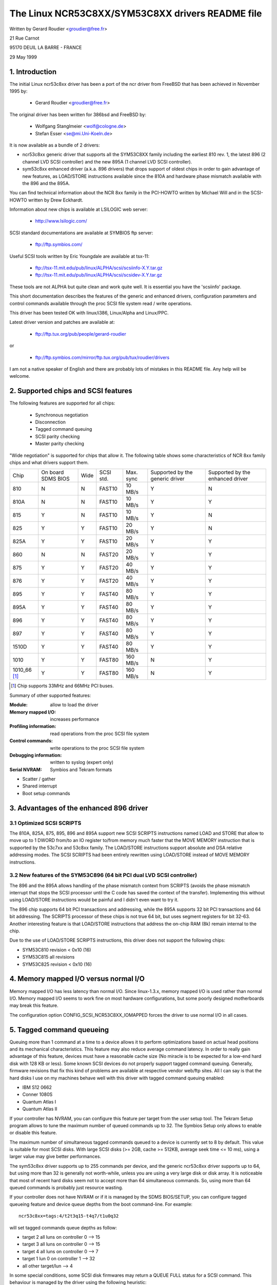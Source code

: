.. SPDX-License-Identifier: GPL-2.0

=================================================
The Linux NCR53C8XX/SYM53C8XX drivers README file
=================================================

Written by Gerard Roudier <groudier@free.fr>

21 Rue Carnot

95170 DEUIL LA BARRE - FRANCE

29 May 1999

.. Contents:

   1.  Introduction
   2.  Supported chips and SCSI features
   3.  Advantages of the enhanced 896 driver
         3.1 Optimized SCSI SCRIPTS
         3.2 New features of the SYM53C896 (64 bit PCI dual LVD SCSI controller)
   4.  Memory mapped I/O versus normal I/O
   5.  Tagged command queueing
   6.  Parity checking
   7.  Profiling information
   8.  Control commands
         8.1  Set minimum synchronous period
         8.2  Set wide size
         8.3  Set maximum number of concurrent tagged commands
         8.4  Set order type for tagged command
         8.5  Set debug mode
         8.6  Clear profile counters
         8.7  Set flag (no_disc)
         8.8  Set verbose level
         8.9  Reset all logical units of a target
         8.10 Abort all tasks of all logical units of a target
   9.  Configuration parameters
   10. Boot setup commands
         10.1 Syntax
         10.2 Available arguments
                10.2.1  Master parity checking
                10.2.2  Scsi parity checking
                10.2.3  Scsi disconnections
                10.2.4  Special features
                10.2.5  Ultra SCSI support
                10.2.6  Default number of tagged commands
                10.2.7  Default synchronous period factor
                10.2.8  Negotiate synchronous with all devices
                10.2.9  Verbosity level
                10.2.10 Debug mode
                10.2.11 Burst max
                10.2.12 LED support
                10.2.13 Max wide
                10.2.14 Differential mode
                10.2.15 IRQ mode
                10.2.16 Reverse probe
                10.2.17 Fix up PCI configuration space
                10.2.18 Serial NVRAM
                10.2.19 Check SCSI BUS
                10.2.20 Exclude a host from being attached
                10.2.21 Suggest a default SCSI id for hosts
                10.2.22 Enable use of IMMEDIATE ARBITRATION
         10.3 Advised boot setup commands
         10.4 PCI configuration fix-up boot option
         10.5 Serial NVRAM support boot option
         10.6 SCSI BUS checking boot option
         10.7 IMMEDIATE ARBITRATION boot option
   11. Some constants and flags of the ncr53c8xx.h header file
   12. Installation
   13. Architecture dependent features
   14. Known problems
         14.1 Tagged commands with Iomega Jaz device
         14.2 Device names change when another controller is added
         14.3 Using only 8 bit devices with a WIDE SCSI controller.
         14.4 Possible data corruption during a Memory Write and Invalidate
         14.5 IRQ sharing problems
   15. SCSI problem troubleshooting
         15.1 Problem tracking
         15.2 Understanding hardware error reports
   16. Synchronous transfer negotiation tables
         16.1 Synchronous timings for 53C875 and 53C860 Ultra-SCSI controllers
         16.2 Synchronous timings for fast SCSI-2 53C8XX controllers
   17. Serial NVRAM support (by Richard Waltham)
         17.1 Features
         17.2 Symbios NVRAM layout
         17.3 Tekram  NVRAM layout
   18. Support for Big Endian
         18.1 Big Endian CPU
         18.2 NCR chip in Big Endian mode of operations

1. Introduction
===============

The initial Linux ncr53c8xx driver has been a port of the ncr driver from
FreeBSD that has been achieved in November 1995 by:

	- Gerard Roudier              <groudier@free.fr>

The original driver has been written for 386bsd and FreeBSD by:

        - Wolfgang Stanglmeier        <wolf@cologne.de>
        - Stefan Esser                <se@mi.Uni-Koeln.de>

It is now available as a bundle of 2 drivers:

- ncr53c8xx generic driver that supports all the SYM53C8XX family including
  the earliest 810 rev. 1, the latest 896 (2 channel LVD SCSI controller) and
  the new 895A (1 channel LVD SCSI controller).
- sym53c8xx enhanced driver (a.k.a. 896 drivers) that drops support of oldest
  chips in order to gain advantage of new features, as LOAD/STORE instructions
  available since the 810A and hardware phase mismatch available with the
  896 and the 895A.

You can find technical information about the NCR 8xx family in the
PCI-HOWTO written by Michael Will and in the SCSI-HOWTO written by
Drew Eckhardt.

Information about new chips is available at LSILOGIC web server:

          - http://www.lsilogic.com/

SCSI standard documentations are available at SYMBIOS ftp server:

          - ftp://ftp.symbios.com/

Useful SCSI tools written by Eric Youngdale are available at tsx-11:

          - ftp://tsx-11.mit.edu/pub/linux/ALPHA/scsi/scsiinfo-X.Y.tar.gz
          - ftp://tsx-11.mit.edu/pub/linux/ALPHA/scsi/scsidev-X.Y.tar.gz

These tools are not ALPHA but quite clean and work quite well.
It is essential you have the 'scsiinfo' package.

This short documentation describes the features of the generic and enhanced
drivers, configuration parameters and control commands available through
the proc SCSI file system read / write operations.

This driver has been tested OK with linux/i386, Linux/Alpha and Linux/PPC.

Latest driver version and patches are available at:

          - ftp://ftp.tux.org/pub/people/gerard-roudier

or

          - ftp://ftp.symbios.com/mirror/ftp.tux.org/pub/tux/roudier/drivers

I am not a native speaker of English and there are probably lots of
mistakes in this README file. Any help will be welcome.


2. Supported chips and SCSI features
====================================

The following features are supported for all chips:

	- Synchronous negotiation
	- Disconnection
	- Tagged command queuing
	- SCSI parity checking
	- Master parity checking

"Wide negotiation" is supported for chips that allow it.  The
following table shows some characteristics of NCR 8xx family chips
and what drivers support them.

+--------+-----------+-----+-----------+------------+------------+------------+
|        |           |     |           |            |Supported by|Supported by|
|        |On board   |     |           |            |the generic |the enhanced|
|Chip    |SDMS BIOS  |Wide |SCSI std.  | Max. sync  |driver      |driver      |
+--------+-----------+-----+-----------+------------+------------+------------+
|810     |  N        | N   |  FAST10   | 10 MB/s    |    Y       |    N       |
+--------+-----------+-----+-----------+------------+------------+------------+
|810A    |  N        | N   |  FAST10   | 10 MB/s    |    Y       |    Y       |
+--------+-----------+-----+-----------+------------+------------+------------+
|815     |  Y        | N   |  FAST10   | 10 MB/s    |    Y       |    N       |
+--------+-----------+-----+-----------+------------+------------+------------+
|825     |  Y        | Y   |  FAST10   | 20 MB/s    |    Y       |    N       |
+--------+-----------+-----+-----------+------------+------------+------------+
|825A    |  Y        | Y   |  FAST10   | 20 MB/s    |    Y       |    Y       |
+--------+-----------+-----+-----------+------------+------------+------------+
|860     |  N        | N   |  FAST20   | 20 MB/s    |    Y       |    Y       |
+--------+-----------+-----+-----------+------------+------------+------------+
|875     |  Y        | Y   |  FAST20   | 40 MB/s    |    Y       |    Y       |
+--------+-----------+-----+-----------+------------+------------+------------+
|876     |  Y        | Y   |  FAST20   | 40 MB/s    |    Y       |    Y       |
+--------+-----------+-----+-----------+------------+------------+------------+
|895     |  Y        | Y   |  FAST40   | 80 MB/s    |    Y       |    Y       |
+--------+-----------+-----+-----------+------------+------------+------------+
|895A    |  Y        | Y   |  FAST40   | 80 MB/s    |    Y       |    Y       |
+--------+-----------+-----+-----------+------------+------------+------------+
|896     |  Y        | Y   |  FAST40   | 80 MB/s    |    Y       |    Y       |
+--------+-----------+-----+-----------+------------+------------+------------+
|897     |  Y        | Y   |  FAST40   | 80 MB/s    |    Y       |    Y       |
+--------+-----------+-----+-----------+------------+------------+------------+
|1510D   |  Y        | Y   |  FAST40   | 80 MB/s    |    Y       |    Y       |
+--------+-----------+-----+-----------+------------+------------+------------+
|1010    |  Y        | Y   |  FAST80   |160 MB/s    |    N       |    Y       |
+--------+-----------+-----+-----------+------------+------------+------------+
|1010_66 |  Y        | Y   |  FAST80   |160 MB/s    |    N       |    Y       |
|[1]_    |           |     |           |            |            |            |
+--------+-----------+-----+-----------+------------+------------+------------+

.. [1] Chip supports 33MHz and 66MHz PCI buses.


Summary of other supported features:

:Module:                allow to load the driver
:Memory mapped I/O:     increases performance
:Profiling information: read operations from the proc SCSI file system
:Control commands:      write operations to the proc SCSI file system
:Debugging information: written to syslog (expert only)
:Serial NVRAM:          Symbios and Tekram formats

- Scatter / gather
- Shared interrupt
- Boot setup commands


3. Advantages of the enhanced 896 driver
========================================

3.1 Optimized SCSI SCRIPTS
--------------------------

The 810A, 825A, 875, 895, 896 and 895A support new SCSI SCRIPTS instructions
named LOAD and STORE that allow to move up to 1 DWORD from/to an IO register
to/from memory much faster that the MOVE MEMORY instruction that is supported
by the 53c7xx and 53c8xx family.
The LOAD/STORE instructions support absolute and DSA relative addressing
modes.  The SCSI SCRIPTS had been entirely rewritten using LOAD/STORE instead
of MOVE MEMORY instructions.

3.2 New features of the SYM53C896 (64 bit PCI dual LVD SCSI controller)
-----------------------------------------------------------------------

The 896 and the 895A allows handling of the phase mismatch context from
SCRIPTS (avoids the phase mismatch interrupt that stops the SCSI processor
until the C code has saved the context of the transfer).
Implementing this without using LOAD/STORE instructions would be painful
and I didn't even want to try it.

The 896 chip supports 64 bit PCI transactions and addressing, while the
895A supports 32 bit PCI transactions and 64 bit addressing.
The SCRIPTS processor of these chips is not true 64 bit, but uses segment
registers for bit 32-63. Another interesting feature is that LOAD/STORE
instructions that address the on-chip RAM (8k) remain internal to the chip.

Due to the use of LOAD/STORE SCRIPTS instructions, this driver does not
support the following chips:

- SYM53C810 revision < 0x10 (16)
- SYM53C815 all revisions
- SYM53C825 revision < 0x10 (16)

4. Memory mapped I/O versus normal I/O
======================================

Memory mapped I/O has less latency than normal I/O.  Since
linux-1.3.x, memory mapped I/O is used rather than normal I/O.  Memory
mapped I/O seems to work fine on most hardware configurations, but
some poorly designed motherboards may break this feature.

The configuration option CONFIG_SCSI_NCR53C8XX_IOMAPPED forces the
driver to use normal I/O in all cases.


5. Tagged command queueing
==========================

Queuing more than 1 command at a time to a device allows it to perform
optimizations based on actual head positions and its mechanical
characteristics. This feature may also reduce average command latency.
In order to really gain advantage of this feature, devices must have
a reasonable cache size (No miracle is to be expected for a low-end
hard disk with 128 KB or less).
Some known SCSI devices do not properly support tagged command queuing.
Generally, firmware revisions that fix this kind of problems are available
at respective vendor web/ftp sites.
All I can say is that the hard disks I use on my machines behave well with
this driver with tagged command queuing enabled:

- IBM S12 0662
- Conner 1080S
- Quantum Atlas I
- Quantum Atlas II

If your controller has NVRAM, you can configure this feature per target
from the user setup tool. The Tekram Setup program allows to tune the
maximum number of queued commands up to 32. The Symbios Setup only allows
to enable or disable this feature.

The maximum number of simultaneous tagged commands queued to a device
is currently set to 8 by default.  This value is suitable for most SCSI
disks.  With large SCSI disks (>= 2GB, cache >= 512KB, average seek time
<= 10 ms), using a larger value may give better performances.

The sym53c8xx driver supports up to 255 commands per device, and the
generic ncr53c8xx driver supports up to 64, but using more than 32 is
generally not worth-while, unless you are using a very large disk or disk
array. It is noticeable that most of recent hard disks seem not to accept
more than 64 simultaneous commands. So, using more than 64 queued commands
is probably just resource wasting.

If your controller does not have NVRAM or if it is managed by the SDMS
BIOS/SETUP, you can configure tagged queueing feature and device queue
depths from the boot command-line. For example::

  ncr53c8xx=tags:4/t2t3q15-t4q7/t1u0q32

will set tagged commands queue depths as follow:

- target 2  all luns  on controller 0 --> 15
- target 3  all luns  on controller 0 --> 15
- target 4  all luns  on controller 0 -->  7
- target 1  lun 0     on controller 1 --> 32
- all other target/lun                -->  4

In some special conditions, some SCSI disk firmwares may return a
QUEUE FULL status for a SCSI command. This behaviour is managed by the
driver using the following heuristic:

- Each time a QUEUE FULL status is returned, tagged queue depth is reduced
  to the actual number of disconnected commands.

- Every 1000 successfully completed SCSI commands, if allowed by the
  current limit, the maximum number of queueable commands is incremented.

Since QUEUE FULL status reception and handling is resource wasting, the
driver notifies by default this problem to user by indicating the actual
number of commands used and their status, as well as its decision on the
device queue depth change.
The heuristic used by the driver in handling QUEUE FULL ensures that the
impact on performances is not too bad. You can get rid of the messages by
setting verbose level to zero, as follow:

1st method:
	    boot your system using 'ncr53c8xx=verb:0' option.

2nd method:
	    apply "setverbose 0" control command to the proc fs entry
            corresponding to your controller after boot-up.

6. Parity checking
==================

The driver supports SCSI parity checking and PCI bus master parity
checking.  These features must be enabled in order to ensure safe data
transfers.  However, some flawed devices or mother boards will have
problems with parity. You can disable either PCI parity or SCSI parity
checking by entering appropriate options from the boot command line.
(See 10: Boot setup commands).

7. Profiling information
========================

Profiling information is available through the proc SCSI file system.
Since gathering profiling information may impact performances, this
feature is disabled by default and requires a compilation configuration
option to be set to Y.

The device associated with a host has the following pathname::

          /proc/scsi/ncr53c8xx/N     (N=0,1,2 ....)

Generally, only 1 board is used on hardware configuration, and that device is::

          /proc/scsi/ncr53c8xx/0

However, if the driver has been made as module, the number of the
hosts is incremented each time the driver is loaded.

In order to display profiling information, just enter::

         cat /proc/scsi/ncr53c8xx/0

and you will get something like the following text::

    General information:
    Chip NCR53C810, device id 0x1, revision id 0x2
    IO port address 0x6000, IRQ number 10
    Using memory mapped IO at virtual address 0x282c000
    Synchronous transfer period 25, max commands per lun 4
    Profiling information:
    num_trans    = 18014
    num_kbytes   = 671314
    num_disc     = 25763
    num_break    = 1673
    num_int      = 1685
    num_fly      = 18038
    ms_setup     = 4940
    ms_data      = 369940
    ms_disc      = 183090
    ms_post      = 1320

General information is easy to understand. The device ID and the
revision ID identify the SCSI chip as follows:

======= ============= ===========
Chip    Device id     Revision Id
======= ============= ===========
810       0x1            <  0x10
810A      0x1            >= 0x10
815       0x4
825       0x3            <  0x10
860       0x6
825A      0x3            >= 0x10
875       0xf
895       0xc
======= ============= ===========

The profiling information is updated upon completion of SCSI commands.
A data structure is allocated and zeroed when the host adapter is
attached. So, if the driver is a module, the profile counters are
cleared each time the driver is loaded.  The "clearprof" command
allows you to clear these counters at any time.

The following counters are available:

("num" prefix means "number of",
"ms" means milli-seconds)

num_trans
	Number of completed commands
	Example above: 18014 completed commands

num_kbytes
	Number of kbytes transferred
	Example above: 671 MB transferred

num_disc
	Number of SCSI disconnections
	Example above: 25763 SCSI disconnections

num_break
	number of script interruptions (phase mismatch)
	Example above: 1673 script interruptions

num_int
	Number of interrupts other than "on the fly"
	Example above: 1685 interruptions not "on the fly"

num_fly
	Number of interrupts "on the fly"
	Example above: 18038 interruptions "on the fly"

ms_setup
	Elapsed time for SCSI commands setups
	Example above: 4.94 seconds

ms_data
	Elapsed time for data transfers
	Example above: 369.94 seconds spent for data transfer

ms_disc
	Elapsed time for SCSI disconnections
	Example above: 183.09 seconds spent disconnected

ms_post
	Elapsed time for command post processing
	(time from SCSI status get to command completion call)
	Example above: 1.32 seconds spent for post processing

Due to the 1/100 second tick of the system clock, "ms_post" time may
be wrong.

In the example above, we got 18038 interrupts "on the fly" and only
1673 script breaks generally due to disconnections inside a segment
of the scatter list.


8. Control commands
===================

Control commands can be sent to the driver with write operations to
the proc SCSI file system. The generic command syntax is the
following::

      echo "<verb> <parameters>" >/proc/scsi/ncr53c8xx/0
      (assumes controller number is 0)

Using "all" for "<target>" parameter with the commands below will
apply to all targets of the SCSI chain (except the controller).

Available commands:

8.1 Set minimum synchronous period factor
-----------------------------------------

    setsync <target> <period factor>

    :target:   target number
    :period:   minimum synchronous period.
               Maximum speed = 1000/(4*period factor) except for special
               cases below.

    Specify a period of 255, to force asynchronous transfer mode.

      - 10 means 25 nano-seconds synchronous period
      - 11 means 30 nano-seconds synchronous period
      - 12 means 50 nano-seconds synchronous period

8.2 Set wide size
-----------------

    setwide <target> <size>

    :target:   target number
    :size:     0=8 bits, 1=16bits

8.3 Set maximum number of concurrent tagged commands
----------------------------------------------------

    settags <target> <tags>

    :target:   target number
    :tags:     number of concurrent tagged commands
               must not be greater than SCSI_NCR_MAX_TAGS (default: 8)

8.4 Set order type for tagged command
-------------------------------------

    setorder <order>

    :order:    3 possible values:

               simple:
			use SIMPLE TAG for all operations (read and write)

               ordered:
			use ORDERED TAG for all operations

               default:
			use default tag type,
                        SIMPLE  TAG for read  operations
                        ORDERED TAG for write operations


8.5 Set debug mode
------------------

    setdebug <list of debug flags>

    Available debug flags:

	======== ========================================================
        alloc    print info about memory allocations (ccb, lcb)
        queue    print info about insertions into the command start queue
        result   print sense data on CHECK CONDITION status
        scatter  print info about the scatter process
        scripts  print info about the script binding process
	tiny     print minimal debugging information
	timing   print timing information of the NCR chip
	nego     print information about SCSI negotiations
	phase    print information on script interruptions
	======== ========================================================

    Use "setdebug" with no argument to reset debug flags.


8.6 Clear profile counters
--------------------------

    clearprof

    The profile counters are automatically cleared when the amount of
    data transferred reaches 1000 GB in order to avoid overflow.
    The "clearprof" command allows you to clear these counters at any time.


8.7 Set flag (no_disc)
----------------------

    setflag <target> <flag>

    target:    target number

    For the moment, only one flag is available:

        no_disc:   not allow target to disconnect.

    Do not specify any flag in order to reset the flag. For example:

    setflag 4
      will reset no_disc flag for target 4, so will allow it disconnections.

    setflag all
      will allow disconnection for all devices on the SCSI bus.


8.8 Set verbose level
---------------------

    setverbose #level

    The driver default verbose level is 1. This command allows to change
    th driver verbose level after boot-up.

8.9 Reset all logical units of a target
---------------------------------------

    resetdev <target>

    :target:   target number

    The driver will try to send a BUS DEVICE RESET message to the target.
    (Only supported by the SYM53C8XX driver and provided for test purpose)

8.10 Abort all tasks of all logical units of a target
-----------------------------------------------------

    cleardev <target>

    :target:   target number

    The driver will try to send a ABORT message to all the logical units
    of the target.

    (Only supported by the SYM53C8XX driver and provided for test purpose)


9. Configuration parameters
===========================

If the firmware of all your devices is perfect enough, all the
features supported by the driver can be enabled at start-up.  However,
if only one has a flaw for some SCSI feature, you can disable the
support by the driver of this feature at linux start-up and enable
this feature after boot-up only for devices that support it safely.

CONFIG_SCSI_NCR53C8XX_IOMAPPED       (default answer: n)
    Answer "y" if you suspect your mother board to not allow memory mapped I/O.

    May slow down performance a little.  This option is required by
    Linux/PPC and is used no matter what you select here.  Linux/PPC
    suffers no performance loss with this option since all IO is memory
    mapped anyway.

CONFIG_SCSI_NCR53C8XX_DEFAULT_TAGS    (default answer: 8)
    Default tagged command queue depth.

CONFIG_SCSI_NCR53C8XX_MAX_TAGS         (default answer: 8)
    This option allows you to specify the maximum number of tagged commands
    that can be queued to a device. The maximum supported value is 32.

CONFIG_SCSI_NCR53C8XX_SYNC            (default answer: 5)
    This option allows you to specify the frequency in MHz the driver
    will use at boot time for synchronous data transfer negotiations.
    This frequency can be changed later with the "setsync" control command.
    0 means "asynchronous data transfers".

CONFIG_SCSI_NCR53C8XX_FORCE_SYNC_NEGO (default answer: n)
    Force synchronous negotiation for all SCSI-2 devices.

    Some SCSI-2 devices do not report this feature in byte 7 of inquiry
    response but do support it properly (TAMARACK scanners for example).

CONFIG_SCSI_NCR53C8XX_NO_DISCONNECT   (default and only reasonable answer: n)
    If you suspect a device of yours does not properly support disconnections,
    you can answer "y". Then, all SCSI devices will never disconnect the bus
    even while performing long SCSI operations.

CONFIG_SCSI_NCR53C8XX_SYMBIOS_COMPAT
    Genuine SYMBIOS boards use GPIO0 in output for controller LED and GPIO3
    bit as a flag indicating singled-ended/differential interface.
    If all the boards of your system are genuine SYMBIOS boards or use
    BIOS and drivers from SYMBIOS, you would want to enable this option.

    This option must NOT be enabled if your system has at least one 53C8XX
    based scsi board with a vendor-specific BIOS.
    For example, Tekram DC-390/U, DC-390/W and DC-390/F scsi controllers
    use a vendor-specific BIOS and are known to not use SYMBIOS compatible
    GPIO wiring. So, this option must not be enabled if your system has
    such a board installed.

CONFIG_SCSI_NCR53C8XX_NVRAM_DETECT
    Enable support for reading the serial NVRAM data on Symbios and
    some Symbios compatible cards, and Tekram DC390W/U/F cards. Useful for
    systems with more than one Symbios compatible controller where at least
    one has a serial NVRAM, or for a system with a mixture of Symbios and
    Tekram cards. Enables setting the boot order of host adaptors
    to something other than the default order or "reverse probe" order.
    Also enables Symbios and Tekram cards to be distinguished so
    CONFIG_SCSI_NCR53C8XX_SYMBIOS_COMPAT may be set in a system with a
    mixture of Symbios and Tekram cards so the Symbios cards can make use of
    the full range of Symbios features, differential, led pin, without
    causing problems for the Tekram card(s).

10. Boot setup commands
=======================

10.1 Syntax
-----------

Setup commands can be passed to the driver either at boot time or as a
string variable using 'insmod'.

A boot setup command for the ncr53c8xx (sym53c8xx) driver begins with the
driver name "ncr53c8xx="(sym53c8xx). The kernel syntax parser then expects
an optional list of integers separated with comma followed by an optional
list of comma-separated strings. Example of boot setup command under lilo
prompt::

    lilo: linux root=/dev/hda2 ncr53c8xx=tags:4,sync:10,debug:0x200

- enable tagged commands, up to 4 tagged commands queued.
- set synchronous negotiation speed to 10 Mega-transfers / second.
- set DEBUG_NEGO flag.

Since comma seems not to be allowed when defining a string variable using
'insmod', the driver also accepts <space> as option separator.
The following command will install driver module with the same options as
above::

    insmod ncr53c8xx.o ncr53c8xx="tags:4 sync:10 debug:0x200"

For the moment, the integer list of arguments is discarded by the driver.
It will be used in the future in order to allow a per controller setup.

Each string argument must be specified as "keyword:value". Only lower-case
characters and digits are allowed.

In a system that contains multiple 53C8xx adapters insmod will install the
specified driver on each adapter. To exclude a chip use the 'excl' keyword.

The sequence of commands::

    insmod sym53c8xx sym53c8xx=excl:0x1400
    insmod ncr53c8xx

installs the sym53c8xx driver on all adapters except the one at IO port
address 0x1400 and then installs the ncr53c8xx driver to the adapter at IO
port address 0x1400.


10.2 Available arguments
------------------------

10.2.1  Master parity checking
^^^^^^^^^^^^^^^^^^^^^^^^^^^^^^

	======     ========
        mpar:y     enabled
        mpar:n     disabled
	======     ========

10.2.2  Scsi parity checking
^^^^^^^^^^^^^^^^^^^^^^^^^^^^

	======     ========
        spar:y     enabled
        spar:n     disabled
	======     ========

10.2.3  Scsi disconnections
^^^^^^^^^^^^^^^^^^^^^^^^^^^

	======     ========
        disc:y     enabled
        disc:n     disabled
	======     ========

10.2.4  Special features
^^^^^^^^^^^^^^^^^^^^^^^^

   Only apply to 810A, 825A, 860, 875 and 895 controllers.
   Have no effect with other ones.

	=======    =================================================
        specf:y    (or 1) enabled
        specf:n    (or 0) disabled
        specf:3           enabled except Memory Write And Invalidate
	=======    =================================================

   The default driver setup is 'specf:3'. As a consequence, option 'specf:y'
   must be specified in the boot setup command to enable Memory Write And
   Invalidate.

10.2.5  Ultra SCSI support
^^^^^^^^^^^^^^^^^^^^^^^^^^

   Only apply to 860, 875, 895, 895a, 896, 1010 and 1010_66 controllers.
   Have no effect with other ones.

	=======    ========================
        ultra:n    All ultra speeds enabled
        ultra:2    Ultra2 enabled
        ultra:1    Ultra enabled
        ultra:0    Ultra speeds disabled
	=======    ========================

10.2.6  Default number of tagged commands
^^^^^^^^^^^^^^^^^^^^^^^^^^^^^^^^^^^^^^^^^

	======================= ===============================
        tags:0     (or tags:1 ) tagged command queuing disabled
        tags:#tags (#tags  > 1) tagged command queuing enabled
	======================= ===============================

  #tags will be truncated to the max queued commands configuration parameter.
  This option also allows to specify a command queue depth for each device
  that support tagged command queueing.

  Example::

      ncr53c8xx=tags:10/t2t3q16-t5q24/t1u2q32

  will set devices queue depth as follow:

      - controller #0 target #2 and target #3                  -> 16 commands,
      - controller #0 target #5                                -> 24 commands,
      - controller #1 target #1 logical unit #2                -> 32 commands,
      - all other logical units (all targets, all controllers) -> 10 commands.

10.2.7  Default synchronous period factor
^^^^^^^^^^^^^^^^^^^^^^^^^^^^^^^^^^^^^^^^^

============ ========================================================
sync:255     disabled (asynchronous transfer mode)
sync:#factor
	     ============     =======================================
	     #factor = 10     Ultra-2 SCSI 40 Mega-transfers / second
	     #factor = 11     Ultra-2 SCSI 33 Mega-transfers / second
	     #factor < 25     Ultra   SCSI 20 Mega-transfers / second
	     #factor < 50     Fast    SCSI-2
	     ============     =======================================
============ ========================================================

  In all cases, the driver will use the minimum transfer period supported by
  controllers according to NCR53C8XX chip type.

10.2.8  Negotiate synchronous with all devices
^^^^^^^^^^^^^^^^^^^^^^^^^^^^^^^^^^^^^^^^^^^^^^
        (force sync nego)

        =====      =========
        fsn:y      enabled
        fsn:n      disabled
        =====      =========

10.2.9  Verbosity level
^^^^^^^^^^^^^^^^^^^^^^^

        ======     =========
        verb:0     minimal
        verb:1     normal
        verb:2     too much
        ======     =========

10.2.10 Debug mode
^^^^^^^^^^^^^^^^^^

========   ==================================================================
debug:0    clear debug flags
debug:#x   set debug flags

	    #x is an integer value combining the following power-of-2 values:

	    =============  ======
	    DEBUG_ALLOC       0x1
	    DEBUG_PHASE       0x2
	    DEBUG_POLL        0x4
	    DEBUG_QUEUE       0x8
	    DEBUG_RESULT     0x10
	    DEBUG_SCATTER    0x20
	    DEBUG_SCRIPT     0x40
	    DEBUG_TINY       0x80
	    DEBUG_TIMING    0x100
	    DEBUG_NEGO      0x200
	    DEBUG_TAGS      0x400
	    DEBUG_FREEZE    0x800
	    DEBUG_RESTART  0x1000
	    =============  ======
========   ==================================================================

  You can play safely with DEBUG_NEGO. However, some of these flags may
  generate bunches of syslog messages.

10.2.11 Burst max
^^^^^^^^^^^^^^^^^

=========  ==================================================================
burst:0    burst disabled
burst:255  get burst length from initial IO register settings.
burst:#x   burst enabled (1<<#x burst transfers max)

	   #x is an integer value which is log base 2 of the burst transfers
	   max.

	   The NCR53C875 and NCR53C825A support up to 128 burst transfers
	   (#x = 7).

	   Other chips only support up to 16 (#x = 4).

	   This is a maximum value. The driver set the burst length according
	   to chip and revision ids. By default the driver uses the maximum
	   value supported by the chip.
=========  ==================================================================

10.2.12 LED support
^^^^^^^^^^^^^^^^^^^

        =====      ===================
        led:1      enable  LED support
        led:0      disable LED support
        =====      ===================

  Donnot enable LED support if your scsi board does not use SDMS BIOS.
  (See 'Configuration parameters')

10.2.13 Max wide
^^^^^^^^^^^^^^^^

        ======     ===================
        wide:1      wide scsi enabled
        wide:0      wide scsi disabled
        ======     ===================

  Some scsi boards use a 875 (ultra wide) and only supply narrow connectors.
  If you have connected a wide device with a 50 pins to 68 pins cable
  converter, any accepted wide negotiation will break further data transfers.
  In such a case, using "wide:0" in the bootup command will be helpful.

10.2.14 Differential mode
^^^^^^^^^^^^^^^^^^^^^^^^^

	======	=================================
        diff:0	never set up diff mode
        diff:1	set up diff mode if BIOS set it
        diff:2	always set up diff mode
        diff:3	set diff mode if GPIO3 is not set
	======	=================================

10.2.15 IRQ mode
^^^^^^^^^^^^^^^^

	=========  ========================================================
        irqm:0     always open drain
        irqm:1     same as initial settings (assumed BIOS settings)
        irqm:2     always totem pole
        irqm:0x10  driver will not use IRQF_SHARED flag when requesting irq
	=========  ========================================================

    (Bits 0x10 and 0x20 can be combined with hardware irq mode option)

10.2.16 Reverse probe
^^^^^^^^^^^^^^^^^^^^^

	=========   ========================================================
        revprob:n   probe chip ids from the PCI configuration in this order:
                    810, 815, 820, 860, 875, 885, 895, 896
        revprob:y   probe chip ids in the reverse order.
	=========   ========================================================

10.2.17 Fix up PCI configuration space
^^^^^^^^^^^^^^^^^^^^^^^^^^^^^^^^^^^^^^
        pcifix:<option bits>

    Available option bits:

	===    ===============================================================
        0x0    No attempt to fix PCI configuration space registers values.
        0x1    Set PCI cache-line size register if not set.
        0x2    Set write and invalidate bit in PCI command register.
        0x4    Increase if necessary PCI latency timer according to burst max.
	===    ===============================================================

    Use 'pcifix:7' in order to allow the driver to fix up all PCI features.

10.2.18 Serial NVRAM
^^^^^^^^^^^^^^^^^^^^

	=======     =========================================
        nvram:n     do not look for serial NVRAM
        nvram:y     test controllers for onboard serial NVRAM
	=======     =========================================

        (alternate binary form)
        mvram=<bits options>

        ====   =================================================================
        0x01   look for NVRAM  (equivalent to nvram=y)
        0x02   ignore NVRAM "Synchronous negotiation" parameters for all devices
        0x04   ignore NVRAM "Wide negotiation"  parameter for all devices
        0x08   ignore NVRAM "Scan at boot time" parameter for all devices
        0x80   also attach controllers set to OFF in the NVRAM (sym53c8xx only)
        ====   =================================================================

10.2.19 Check SCSI BUS
^^^^^^^^^^^^^^^^^^^^^^

        buschk:<option bits>

    Available option bits:

        ====   ================================================
        0x0:   No check.
        0x1:   Check and do not attach the controller on error.
        0x2:   Check and just warn on error.
        0x4:   Disable SCSI bus integrity checking.
        ====   ================================================

10.2.20 Exclude a host from being attached
^^^^^^^^^^^^^^^^^^^^^^^^^^^^^^^^^^^^^^^^^^

        excl=<io_address>

    Prevent host at a given io address from being attached.
    For example 'ncr53c8xx=excl:0xb400,excl:0xc000' indicate to the
    ncr53c8xx driver not to attach hosts at address 0xb400 and 0xc000.

10.2.21 Suggest a default SCSI id for hosts
^^^^^^^^^^^^^^^^^^^^^^^^^^^^^^^^^^^^^^^^^^^

	==========	==========================================
        hostid:255	no id suggested.
        hostid:#x	(0 < x < 7) x suggested for hosts SCSI id.
	==========	==========================================

    If a host SCSI id is available from the NVRAM, the driver will ignore
    any value suggested as boot option. Otherwise, if a suggested value
    different from 255 has been supplied, it will use it. Otherwise, it will
    try to deduce the value previously set in the hardware and use value
    7 if the hardware value is zero.

10.2.22 Enable use of IMMEDIATE ARBITRATION
^^^^^^^^^^^^^^^^^^^^^^^^^^^^^^^^^^^^^^^^^^^

        (only supported by the sym53c8xx driver. See 10.7 for more details)

=======   =================================================================
iarb:0    do not use this feature.
iarb:#x   use this feature according to bit fields as follow:

	  ========= =======================================================
	  bit 0 (1) enable IARB each time the initiator has been reselected
		    when it arbitrated for the SCSI BUS.
	  (#x >> 4) maximum number of successive settings of IARB if the
		    initiator win arbitration and it has other commands
		    to send to a device.
	  ========= =======================================================
=======   =================================================================

Boot fail safe
    safe:y	load the following assumed fail safe initial setup

  ========================	======================	==========
  master parity			disabled		mpar:n
  scsi parity			enabled			spar:y
  disconnections		not allowed		disc:n
  special features		disabled		specf:n
  ultra scsi			disabled		ultra:n
  force sync negotiation	disabled		fsn:n
  reverse probe			disabled		revprob:n
  PCI fix up                    disabled                pcifix:0
  serial NVRAM                  enabled                 nvram:y
  verbosity level		2			verb:2
  tagged command queuing	disabled		tags:0
  synchronous negotiation	disabled		sync:255
  debug flags			none			debug:0
  burst length			from BIOS settings	burst:255
  LED support			disabled		led:0
  wide support			disabled		wide:0
  settle time			10 seconds		settle:10
  differential support		from BIOS settings	diff:1
  irq mode			from BIOS settings	irqm:1
  SCSI BUS check		do not attach on error	buschk:1
  immediate arbitration		disabled		iarb:0
  ========================	======================	==========

10.3 Advised boot setup commands
^^^^^^^^^^^^^^^^^^^^^^^^^^^^^^^^

If the driver has been configured with default options, the equivalent
boot setup is::

   ncr53c8xx=mpar:y,spar:y,disc:y,specf:3,fsn:n,ultra:2,fsn:n,revprob:n,verb:1\
             tags:0,sync:50,debug:0,burst:7,led:0,wide:1,settle:2,diff:0,irqm:0

For an installation diskette or a safe but not fast system,
boot setup can be::

    ncr53c8xx=safe:y,mpar:y,disc:y
    ncr53c8xx=safe:y,disc:y
    ncr53c8xx=safe:y,mpar:y
    ncr53c8xx=safe:y

My personal system works flawlessly with the following equivalent setup::

   ncr53c8xx=mpar:y,spar:y,disc:y,specf:1,fsn:n,ultra:2,fsn:n,revprob:n,verb:1\
             tags:32,sync:12,debug:0,burst:7,led:1,wide:1,settle:2,diff:0,irqm:0

The driver prints its actual setup when verbosity level is 2. You can try
"ncr53c8xx=verb:2" to get the "static" setup of the driver, or add "verb:2"
to your boot setup command in order to check the actual setup the driver is
using.

10.4 PCI configuration fix-up boot option
-----------------------------------------

pcifix:<option bits>

Available option bits:

    ===      =====================================================
    0x1      Set PCI cache-line size register if not set.
    0x2      Set write and invalidate bit in PCI command register.
    ===      =====================================================

Use 'pcifix:3' in order to allow the driver to fix both PCI features.

These options only apply to new SYMBIOS chips 810A, 825A, 860, 875
and 895 and are only supported for Pentium and 486 class processors.
Recent SYMBIOS 53C8XX scsi processors are able to use PCI read multiple
and PCI write and invalidate commands. These features require the
cache line size register to be properly set in the PCI configuration
space of the chips. On the other hand, chips will use PCI write and
invalidate commands only if the corresponding bit is set to 1 in the
PCI command register.

Not all PCI bioses set the PCI cache line register and the PCI write and
invalidate bit in the PCI configuration space of 53C8XX chips.
Optimized PCI accesses may be broken for some PCI/memory controllers or
make problems with some PCI boards.

This fix-up worked flawlessly on my previous system.
(MB Triton HX / 53C875 / 53C810A)
I use these options at my own risks as you will do if you decide to
use them too.


10.5 Serial NVRAM support boot option
-------------------------------------

=======     =========================================
nvram:n     do not look for serial NVRAM
nvram:y     test controllers for onboard serial NVRAM
=======     =========================================

This option can also been entered as an hexadecimal value that allows
to control what information the driver will get from the NVRAM and what
information it will ignore.
For details see '17. Serial NVRAM support'.

When this option is enabled, the driver tries to detect all boards using
a Serial NVRAM. This memory is used to hold user set up parameters.

The parameters the driver is able to get from the NVRAM depend on the
data format used, as follow:

+-------------------------------+------------------+--------------+
|                               |Tekram format     |Symbios format|
+-------------------------------+------------------+--------------+
|General and host parameters    |                  |              |
+-------------------------------+------------------+--------------+
|  * Boot order                 |        N         |       Y      |
+-------------------------------+------------------+--------------+
|  * Host SCSI ID               |        Y         |       Y      |
+-------------------------------+------------------+--------------+
|  * SCSI parity checking       |        Y         |       Y      |
+-------------------------------+------------------+--------------+
|  * Verbose boot messages      |        N         |       Y      |
+-------------------------------+------------------+--------------+
|SCSI devices parameters                                          |
+-------------------------------+------------------+--------------+
|  * Synchronous transfer speed |        Y         |       Y      |
+-------------------------------+------------------+--------------+
|  * Wide 16 / Narrow           |        Y         |       Y      |
+-------------------------------+------------------+--------------+
|  * Tagged Command Queuing     |        Y         |       Y      |
|    enabled                    |                  |              |
+-------------------------------+------------------+--------------+
|  * Disconnections enabled     |        Y         |       Y      |
+-------------------------------+------------------+--------------+
|  * Scan at boot time          |        N         |       Y      |
+-------------------------------+------------------+--------------+

In order to speed up the system boot, for each device configured without
the "scan at boot time" option, the driver forces an error on the
first TEST UNIT READY command received for this device.

Some SDMS BIOS revisions seem to be unable to boot cleanly with very fast
hard disks. In such a situation you cannot configure the NVRAM with
optimized parameters value.

The 'nvram' boot option can be entered in hexadecimal form in order
to ignore some options configured in the NVRAM, as follow:

mvram=<bits options>

      ====   =================================================================
      0x01   look for NVRAM  (equivalent to nvram=y)
      0x02   ignore NVRAM "Synchronous negotiation" parameters for all devices
      0x04   ignore NVRAM "Wide negotiation"  parameter for all devices
      0x08   ignore NVRAM "Scan at boot time" parameter for all devices
      0x80   also attach controllers set to OFF in the NVRAM (sym53c8xx only)
      ====   =================================================================

Option 0x80 is only supported by the sym53c8xx driver and is disabled by
default. Result is that, by default (option not set), the sym53c8xx driver
will not attach controllers set to OFF in the NVRAM.

The ncr53c8xx always tries to attach all the controllers. Option 0x80 has
not been added to the ncr53c8xx driver, since it has been reported to
confuse users who use this driver since a long time. If you desire a
controller not to be attached by the ncr53c8xx driver at Linux boot, you
must use the 'excl' driver boot option.

10.6 SCSI BUS checking boot option.
^^^^^^^^^^^^^^^^^^^^^^^^^^^^^^^^^^^

When this option is set to a non-zero value, the driver checks SCSI lines
logic state, 100 micro-seconds after having asserted the SCSI RESET line.
The driver just reads SCSI lines and checks all lines read FALSE except RESET.
Since SCSI devices shall release the BUS at most 800 nano-seconds after SCSI
RESET has been asserted, any signal to TRUE may indicate a SCSI BUS problem.
Unfortunately, the following common SCSI BUS problems are not detected:

- Only 1 terminator installed.
- Misplaced terminators.
- Bad quality terminators.

On the other hand, either bad cabling, broken devices, not conformant
devices, ... may cause a SCSI signal to be wrong when te driver reads it.

10.7 IMMEDIATE ARBITRATION boot option
^^^^^^^^^^^^^^^^^^^^^^^^^^^^^^^^^^^^^^

This option is only supported by the SYM53C8XX driver (not by the NCR53C8XX).

SYMBIOS 53C8XX chips are able to arbitrate for the SCSI BUS as soon as they
have detected an expected disconnection (BUS FREE PHASE). For this process
to be started, bit 1 of SCNTL1 IO register must be set when the chip is
connected to the SCSI BUS.

When this feature has been enabled for the current connection, the chip has
every chance to win arbitration if only devices with lower priority are
competing for the SCSI BUS. By the way, when the chip is using SCSI id 7,
then it will for sure win the next SCSI BUS arbitration.

Since, there is no way to know what devices are trying to arbitrate for the
BUS, using this feature can be extremely unfair. So, you are not advised
to enable it, or at most enable this feature for the case the chip lost
the previous arbitration (boot option 'iarb:1').

This feature has the following advantages:

a) Allow the initiator with ID 7 to win arbitration when it wants so.
b) Overlap at least 4 micro-seconds of arbitration time with the execution
   of SCRIPTS that deal with the end of the current connection and that
   starts the next job.

Hmmm... But (a) may just prevent other devices from reselecting the initiator,
and delay data transfers or status/completions, and (b) may just waste
SCSI BUS bandwidth if the SCRIPTS execution lasts more than 4 micro-seconds.

The use of IARB needs the SCSI_NCR_IARB_SUPPORT option to have been defined
at compile time and the 'iarb' boot option to have been set to a non zero
value at boot time. It is not that useful for real work, but can be used
to stress SCSI devices or for some applications that can gain advantage of
it. By the way, if you experience badnesses like 'unexpected disconnections',
'bad reselections', etc... when using IARB on heavy IO load, you should not
be surprised, because force-feeding anything and blocking its arse at the
same time cannot work for a long time. :-))


11. Some constants and flags of the ncr53c8xx.h header file
===========================================================

Some of these are defined from the configuration parameters.  To
change other "defines", you must edit the header file.  Do that only
if you know what you are doing.

SCSI_NCR_SETUP_SPECIAL_FEATURES	(default: defined)
	If defined, the driver will enable some special features according
	to chip and revision id.

        For 810A, 860, 825A, 875 and 895 scsi chips, this option enables
	support of features that reduce load of PCI bus and memory accesses
	during  scsi transfer processing: burst op-code fetch, read multiple,
        read line, prefetch, cache line, write and invalidate,
        burst 128 (875 only), large dma fifo (875 only), offset 16 (875 only).
	Can be changed by the following boot setup command::

		ncr53c8xx=specf:n

SCSI_NCR_IOMAPPED		(default: not defined)
	If defined, normal I/O is forced.

SCSI_NCR_SHARE_IRQ		(default: defined)
	If defined, request shared IRQ.

SCSI_NCR_MAX_TAGS		(default: 8)
	Maximum number of simultaneous tagged commands to a device.

	Can be changed by "settags <target> <maxtags>"

SCSI_NCR_SETUP_DEFAULT_SYNC     (default: 50)
	Transfer period factor the driver will use at boot time for synchronous
	negotiation. 0 means asynchronous.

	Can be changed by "setsync <target> <period factor>"

SCSI_NCR_SETUP_DEFAULT_TAGS     (default: 8)
	Default number of simultaneous tagged commands to a device.

	< 1 means tagged command queuing disabled at start-up.

SCSI_NCR_ALWAYS_SIMPLE_TAG	(default: defined)
	Use SIMPLE TAG for read and write commands.

	Can be changed by "setorder <ordered|simple|default>"

SCSI_NCR_SETUP_DISCONNECTION	(default: defined)
	If defined, targets are allowed to disconnect.

SCSI_NCR_SETUP_FORCE_SYNC_NEGO	(default: not defined)
	If defined, synchronous negotiation is tried for all SCSI-2 devices.

	Can be changed by "setsync <target> <period>"

SCSI_NCR_SETUP_MASTER_PARITY	(default: defined)
	If defined, master parity checking is enabled.

SCSI_NCR_SETUP_SCSI_PARITY	(default: defined)
	If defined, SCSI parity checking is enabled.

SCSI_NCR_PROFILE_SUPPORT	(default: not defined)
	If defined, profiling information is gathered.

SCSI_NCR_MAX_SCATTER		(default: 128)
	Scatter list size of the driver ccb.

SCSI_NCR_MAX_TARGET		(default: 16)
	Max number of targets per host.

SCSI_NCR_MAX_HOST		(default: 2)
	Max number of host controllers.

SCSI_NCR_SETTLE_TIME		(default: 2)
	Number of seconds the driver will wait after reset.

SCSI_NCR_TIMEOUT_ALERT		(default: 3)
	If a pending command will time out after this amount of seconds,
	an ordered tag is used for the next command.

	Avoids timeouts for unordered tagged commands.

SCSI_NCR_CAN_QUEUE		(default: 7*SCSI_NCR_MAX_TAGS)
	Max number of commands that can be queued to a host.

SCSI_NCR_CMD_PER_LUN		(default: SCSI_NCR_MAX_TAGS)
	Max number of commands queued to a host for a device.

SCSI_NCR_SG_TABLESIZE		(default: SCSI_NCR_MAX_SCATTER-1)
	Max size of the Linux scatter/gather list.

SCSI_NCR_MAX_LUN	(default: 8)
	Max number of LUNs per target.


12. Installation
================

This driver is part of the linux kernel distribution.
Driver files are located in the sub-directory "drivers/scsi" of the
kernel source tree.

Driver files::

	README.ncr53c8xx	: this file
	ChangeLog.ncr53c8xx	: change log
	ncr53c8xx.h		: definitions
	ncr53c8xx.c		: the driver code

New driver versions are made available separately in order to allow testing
changes and new features prior to including them into the linux kernel
distribution. The following URL provides information on latest available
patches:

      ftp://ftp.tux.org/pub/people/gerard-roudier/README


13. Architecture dependent features
===================================

<Not yet written>


14. Known problems
==================

14.1 Tagged commands with Iomega Jaz device
-------------------------------------------

I have not tried this device, however it has been reported to me the
following: This device is capable of Tagged command queuing. However
while spinning up, it rejects Tagged commands. This behaviour is
conforms to 6.8.2 of SCSI-2 specifications. The current behaviour of
the driver in that situation is not satisfying. So do not enable
Tagged command queuing for devices that are able to spin down.  The
other problem that may appear is timeouts. The only way to avoid
timeouts seems to edit linux/drivers/scsi/sd.c and to increase the
current timeout values.

14.2 Device names change when another controller is added
---------------------------------------------------------

When you add a new NCR53C8XX chip based controller to a system that already
has one or more controllers of this family, it may happen that the order
the driver registers them to the kernel causes problems due to device
name changes.
When at least one controller uses NvRAM, SDMS BIOS version 4 allows you to
define the order the BIOS will scan the scsi boards. The driver attaches
controllers according to BIOS information if NvRAM detect option is set.

If your controllers do not have NvRAM, you can:

- Ask the driver to probe chip ids in reverse order from the boot command
  line: ncr53c8xx=revprob:y
- Make appropriate changes in the fstab.
- Use the 'scsidev' tool from Eric Youngdale.

14.3 Using only 8 bit devices with a WIDE SCSI controller
---------------------------------------------------------

When only 8 bit NARROW devices are connected to a 16 bit WIDE SCSI controller,
you must ensure that lines of the wide part of the SCSI BUS are pulled-up.
This can be achieved by ENABLING the WIDE TERMINATOR portion of the SCSI
controller card.

The TYAN 1365 documentation revision 1.2 is not correct about such settings.
(page 10, figure 3.3).

14.4 Possible data corruption during a Memory Write and Invalidate
------------------------------------------------------------------

This problem is described in SYMBIOS DEL 397, Part Number 69-039241, ITEM 4.

In some complex situations, 53C875 chips revision <= 3 may start a PCI
Write and Invalidate Command at a not cache-line-aligned 4 DWORDS boundary.
This is only possible when Cache Line Size is 8 DWORDS or greater.
Pentium systems use a 8 DWORDS cache line size and so are concerned by
this chip bug, unlike i486 systems that use a 4 DWORDS cache line size.

When this situation occurs, the chip may complete the Write and Invalidate
command after having only filled part of the last cache line involved in
the transfer, leaving to data corruption the remainder of this cache line.

Not using Write And Invalidate obviously gets rid of this chip bug, and so
it is now the default setting of the driver.
However, for people like me who want to enable this feature, I have added
part of a work-around suggested by SYMBIOS. This work-around resets the
addressing logic when the DATA IN phase is entered and so prevents the bug
from being triggered for the first SCSI MOVE of the phase. This work-around
should be enough according to the following:

The only driver internal data structure that is greater than 8 DWORDS  and
that is moved by the SCRIPTS processor is the 'CCB header' that contains
the context of the SCSI transfer. This data structure is aligned on 8 DWORDS
boundary (Pentium Cache Line Size), and so is immune to this chip bug, at
least on Pentium systems.

But the conditions of this bug can be met when a SCSI read command is
performed using a buffer that is 4 DWORDS but not cache-line aligned.
This cannot happen under Linux when scatter/gather lists are used since
they only refer to system buffers that are well aligned. So, a work around
may only be needed under Linux when a scatter/gather list is not used and
when the SCSI DATA IN phase is reentered after a phase mismatch.

15. SCSI problem troubleshooting
================================

15.1 Problem tracking
---------------------

Most SCSI problems are due to a non conformant SCSI bus or to buggy
devices.  If unfortunately you have SCSI problems, you can check the
following things:

- SCSI bus cables
- terminations at both end of the SCSI chain
- linux syslog messages (some of them may help you)

If you do not find the source of problems, you can configure the
driver with no features enabled.

- only asynchronous data transfers
- tagged commands disabled
- disconnections not allowed

Now, if your SCSI bus is ok, your system have every chance to work
with this safe configuration but performances will not be optimal.

If it still fails, then you can send your problem description to
appropriate mailing lists or news-groups.  Send me a copy in order to
be sure I will receive it.  Obviously, a bug in the driver code is
possible.

     My email address: Gerard Roudier <groudier@free.fr>

Allowing disconnections is important if you use several devices on
your SCSI bus but often causes problems with buggy devices.
Synchronous data transfers increases throughput of fast devices like
hard disks.  Good SCSI hard disks with a large cache gain advantage of
tagged commands queuing.

Try to enable one feature at a time with control commands.  For example:

::

    echo "setsync all 25" >/proc/scsi/ncr53c8xx/0

Will enable fast synchronous data transfer negotiation for all targets.

::

    echo "setflag 3" >/proc/scsi/ncr53c8xx/0

Will reset flags (no_disc) for target 3, and so will allow it to disconnect
the SCSI Bus.

::

    echo "settags 3 8" >/proc/scsi/ncr53c8xx/0

Will enable tagged command queuing for target 3 if that device supports it.

Once you have found the device and the feature that cause problems, just
disable that feature for that device.

15.2 Understanding hardware error reports
-----------------------------------------

When the driver detects an unexpected error condition, it may display a
message of the following pattern::

    sym53c876-0:1: ERROR (0:48) (1-21-65) (f/95) @ (script 7c0:19000000).
    sym53c876-0: script cmd = 19000000
    sym53c876-0: regdump: da 10 80 95 47 0f 01 07 75 01 81 21 80 01 09 00.

Some fields in such a message may help you understand the cause of the
problem, as follows::

    sym53c876-0:1: ERROR (0:48) (1-21-65) (f/95) @ (script 7c0:19000000).
    ............A.........B.C....D.E..F....G.H.......I.....J...K.......

Field A : target number.
  SCSI ID of the device the controller was talking with at the moment the
  error occurs.

Field B : DSTAT io register (DMA STATUS)
  ========   =============================================================
  Bit 0x40   MDPE Master Data Parity Error
             Data parity error detected on the PCI BUS.
  Bit 0x20   BF   Bus Fault
             PCI bus fault condition detected
  Bit 0x01   IID  Illegal Instruction Detected
             Set by the chip when it detects an Illegal Instruction format
             on some condition that makes an instruction illegal.
  Bit 0x80   DFE Dma Fifo Empty
             Pure status bit that does not indicate an error.
  ========   =============================================================

  If the reported DSTAT value contains a combination of MDPE (0x40),
  BF (0x20), then the cause may be likely due to a PCI BUS problem.

Field C : SIST io register (SCSI Interrupt Status)
  ========   ==================================================================
  Bit 0x08   SGE  SCSI GROSS ERROR
             Indicates that the chip detected a severe error condition
             on the SCSI BUS that prevents the SCSI protocol from functioning
             properly.
  Bit 0x04   UDC  Unexpected Disconnection
             Indicates that the device released the SCSI BUS when the chip
             was not expecting this to happen. A device may behave so to
             indicate the SCSI initiator that an error condition not reportable
             using the SCSI protocol has occurred.
  Bit 0x02   RST  SCSI BUS Reset
             Generally SCSI targets do not reset the SCSI BUS, although any
             device on the BUS can reset it at any time.
  Bit 0x01   PAR  Parity
             SCSI parity error detected.
  ========   ==================================================================

  On a faulty SCSI BUS, any error condition among SGE (0x08), UDC (0x04) and
  PAR (0x01) may be detected by the chip. If your SCSI system sometimes
  encounters such error conditions, especially SCSI GROSS ERROR, then a SCSI
  BUS problem is likely the cause of these errors.

For fields D,E,F,G and H, you may look into the sym53c8xx_defs.h file
that contains some minimal comments on IO register bits.

Field D : SOCL  Scsi Output Control Latch
          This register reflects the state of the SCSI control lines the
          chip want to drive or compare against.

Field E : SBCL  Scsi Bus Control Lines
          Actual value of control lines on the SCSI BUS.

Field F : SBDL  Scsi Bus Data Lines
          Actual value of data lines on the SCSI BUS.

Field G : SXFER  SCSI Transfer
          Contains the setting of the Synchronous Period for output and
          the current Synchronous offset (offset 0 means asynchronous).

Field H : SCNTL3 Scsi Control Register 3
          Contains the setting of timing values for both asynchronous and
          synchronous data transfers.

Understanding Fields I, J, K and dumps requires to have good knowledge of
SCSI standards, chip cores functionnals and internal driver data structures.
You are not required to decode and understand them, unless you want to help
maintain the driver code.

16. Synchronous transfer negotiation tables
===========================================

Tables below have been created by calling the routine the driver uses
for synchronisation negotiation timing calculation and chip setting.
The first table corresponds to Ultra chips 53875 and 53C860 with 80 MHz
clock and 5 clock divisors.
The second one has been calculated by setting the scsi clock to 40 Mhz
and using 4 clock divisors and so applies to all NCR53C8XX chips in fast
SCSI-2 mode.

Periods are in nano-seconds and speeds are in Mega-transfers per second.
1 Mega-transfers/second means 1 MB/s with 8 bits SCSI and 2 MB/s with
Wide16 SCSI.

16.1 Synchronous timings for 53C895, 53C875 and 53C860 SCSI controllers

+-----------------------------+--------+-------+--------------+
|Negotiated                   |NCR settings    |              |
+-------+--------+------------+--------+-------+              |
|Factor |Period  |Speed       |Period  |Speed  |              |
+-------+--------+------------+--------+-------+--------------+
|10     | 25     |40.000      | 25     |40.000 | (53C895 only)|
+-------+--------+------------+--------+-------+--------------+
|11     | 30.2   |33.112      | 31.25  |32.000 | (53C895 only)|
+-------+--------+------------+--------+-------+--------------+
|12     | 50     |20.000      | 50     |20.000 |              |
+-------+--------+------------+--------+-------+--------------+
|13     | 52     |19.230      | 62     |16.000 |              |
+-------+--------+------------+--------+-------+--------------+
|14     | 56     |17.857      | 62     |16.000 |              |
+-------+--------+------------+--------+-------+--------------+
|15     | 60     |16.666      | 62     |16.000 |              |
+-------+--------+------------+--------+-------+--------------+
|16     | 64     |15.625      | 75     |13.333 |              |
+-------+--------+------------+--------+-------+--------------+
|17     | 68     |14.705      | 75     |13.333 |              |
+-------+--------+------------+--------+-------+--------------+
|18     | 72     |13.888      | 75     |13.333 |              |
+-------+--------+------------+--------+-------+--------------+
|19     | 76     |13.157      | 87     |11.428 |              |
+-------+--------+------------+--------+-------+--------------+
|20     | 80     |12.500      | 87     |11.428 |              |
+-------+--------+------------+--------+-------+--------------+
|21     | 84     |11.904      | 87     |11.428 |              |
+-------+--------+------------+--------+-------+--------------+
|22     | 88     |11.363      | 93     |10.666 |              |
+-------+--------+------------+--------+-------+--------------+
|23     | 92     |10.869      | 93     |10.666 |              |
+-------+--------+------------+--------+-------+--------------+
|24     | 96     |10.416      |100     |10.000 |              |
+-------+--------+------------+--------+-------+--------------+
|25     |100     |10.000      |100     |10.000 |              |
+-------+--------+------------+--------+-------+--------------+
|26     |104     | 9.615      |112     | 8.888 |              |
+-------+--------+------------+--------+-------+--------------+
|27     |108     | 9.259      |112     | 8.888 |              |
+-------+--------+------------+--------+-------+--------------+
|28     |112     | 8.928      |112     | 8.888 |              |
+-------+--------+------------+--------+-------+--------------+
|29     |116     | 8.620      |125     | 8.000 |              |
+-------+--------+------------+--------+-------+--------------+
|30     |120     | 8.333      |125     | 8.000 |              |
+-------+--------+------------+--------+-------+--------------+
|31     |124     | 8.064      |125     | 8.000 |              |
+-------+--------+------------+--------+-------+--------------+
|32     |128     | 7.812      |131     | 7.619 |              |
+-------+--------+------------+--------+-------+--------------+
|33     |132     | 7.575      |150     | 6.666 |              |
+-------+--------+------------+--------+-------+--------------+
|34     |136     | 7.352      |150     | 6.666 |              |
+-------+--------+------------+--------+-------+--------------+
|35     |140     | 7.142      |150     | 6.666 |              |
+-------+--------+------------+--------+-------+--------------+
|36     |144     | 6.944      |150     | 6.666 |              |
+-------+--------+------------+--------+-------+--------------+
|37     |148     | 6.756      |150     | 6.666 |              |
+-------+--------+------------+--------+-------+--------------+
|38     |152     | 6.578      |175     | 5.714 |              |
+-------+--------+------------+--------+-------+--------------+
|39     |156     | 6.410      |175     | 5.714 |              |
+-------+--------+------------+--------+-------+--------------+
|40     |160     | 6.250      |175     | 5.714 |              |
+-------+--------+------------+--------+-------+--------------+
|41     |164     | 6.097      |175     | 5.714 |              |
+-------+--------+------------+--------+-------+--------------+
|42     |168     | 5.952      |175     | 5.714 |              |
+-------+--------+------------+--------+-------+--------------+
|43     |172     | 5.813      |175     | 5.714 |              |
+-------+--------+------------+--------+-------+--------------+
|44     |176     | 5.681      |187     | 5.333 |              |
+-------+--------+------------+--------+-------+--------------+
|45     |180     | 5.555      |187     | 5.333 |              |
+-------+--------+------------+--------+-------+--------------+
|46     |184     | 5.434      |187     | 5.333 |              |
+-------+--------+------------+--------+-------+--------------+
|47     |188     | 5.319      |200     | 5.000 |              |
+-------+--------+------------+--------+-------+--------------+
|48     |192     | 5.208      |200     | 5.000 |              |
+-------+--------+------------+--------+-------+--------------+
|49     |196     | 5.102      |200     | 5.000 |              |
+-------+--------+------------+--------+-------+--------------+

16.2 Synchronous timings for fast SCSI-2 53C8XX controllers

+-----------------------------+----------------+
|Negotiated                   |NCR settings    |
+-------+--------+------------+--------+-------+
|Factor |Period  |Speed       |Period  |Speed  |
+-------+--------+------------+--------+-------+
|25     |100     |10.000      |100     |10.000 |
+-------+--------+------------+--------+-------+
|26     |104     |9.615       |125     | 8.000 |
+-------+--------+------------+--------+-------+
|27     |108     |9.259       |125     | 8.000 |
+-------+--------+------------+--------+-------+
|28     |112     |8.928       |125     | 8.000 |
+-------+--------+------------+--------+-------+
|29     |116     |8.620       |125     | 8.000 |
+-------+--------+------------+--------+-------+
|30     |120     |8.333       |125     | 8.000 |
+-------+--------+------------+--------+-------+
|31     |124     |8.064       |125     | 8.000 |
+-------+--------+------------+--------+-------+
|32     |128     |7.812       |131     | 7.619 |
+-------+--------+------------+--------+-------+
|33     |132     |7.575       |150     | 6.666 |
+-------+--------+------------+--------+-------+
|34     |136     |7.352       |150     | 6.666 |
+-------+--------+------------+--------+-------+
|35     |140     |7.142       |150     | 6.666 |
+-------+--------+------------+--------+-------+
|36     |144     |6.944       |150     | 6.666 |
+-------+--------+------------+--------+-------+
|37     |148     |6.756       |150     | 6.666 |
+-------+--------+------------+--------+-------+
|38     |152     |6.578       |175     | 5.714 |
+-------+--------+------------+--------+-------+
|39     |156     |6.410       |175     | 5.714 |
+-------+--------+------------+--------+-------+
|40     |160     |6.250       |175     | 5.714 |
+-------+--------+------------+--------+-------+
|41     |164     |6.097       |175     | 5.714 |
+-------+--------+------------+--------+-------+
|42     |168     |5.952       |175     | 5.714 |
+-------+--------+------------+--------+-------+
|43     |172     |5.813       |175     | 5.714 |
+-------+--------+------------+--------+-------+
|44     |176     |5.681       |187     | 5.333 |
+-------+--------+------------+--------+-------+
|45     |180     |5.555       |187     | 5.333 |
+-------+--------+------------+--------+-------+
|46     |184     |5.434       |187     | 5.333 |
+-------+--------+------------+--------+-------+
|47     |188     |5.319       |200     | 5.000 |
+-------+--------+------------+--------+-------+
|48     |192     |5.208       |200     | 5.000 |
+-------+--------+------------+--------+-------+
|49     |196     |5.102       |200     | 5.000 |
+-------+--------+------------+--------+-------+


17. Serial NVRAM
================

(added by Richard Waltham: dormouse@farsrobt.demon.co.uk)

17.1 Features
-------------

Enabling serial NVRAM support enables detection of the serial NVRAM included
on Symbios and some Symbios compatible host adaptors, and Tekram boards. The
serial NVRAM is used by Symbios and Tekram to hold set up parameters for the
host adaptor and its attached drives.

The Symbios NVRAM also holds data on the boot order of host adaptors in a
system with more than one host adaptor. This enables the order of scanning
the cards for drives to be changed from the default used during host adaptor
detection.

This can be done to a limited extent at the moment using "reverse probe" but
this only changes the order of detection of different types of cards. The
NVRAM boot order settings can do this as well as change the order the same
types of cards are scanned in, something "reverse probe" cannot do.

Tekram boards using Symbios chips, DC390W/F/U, which have NVRAM are detected
and this is used to distinguish between Symbios compatible and Tekram host
adaptors. This is used to disable the Symbios compatible "diff" setting
incorrectly set on Tekram boards if the CONFIG_SCSI_53C8XX_SYMBIOS_COMPAT
configuration parameter is set enabling both Symbios and Tekram boards to be
used together with the Symbios cards using all their features, including
"diff" support. ("led pin" support for Symbios compatible cards can remain
enabled when using Tekram cards. It does nothing useful for Tekram host
adaptors but does not cause problems either.)


17.2 Symbios NVRAM layout
-------------------------

typical data at NVRAM address 0x100 (53c810a NVRAM)::

    00 00
    64 01
    8e 0b

    00 30 00 00 00 00 07 00 00 00 00 00 00 00 07 04 10 04 00 00

    04 00 0f 00 00 10 00 50 00 00 01 00 00 62
    04 00 03 00 00 10 00 58 00 00 01 00 00 63
    04 00 01 00 00 10 00 48 00 00 01 00 00 61
    00 00 00 00 00 00 00 00 00 00 00 00 00 00

    0f 00 08 08 64 00 0a 00
    0f 00 08 08 64 00 0a 00
    0f 00 08 08 64 00 0a 00
    0f 00 08 08 64 00 0a 00
    0f 00 08 08 64 00 0a 00
    0f 00 08 08 64 00 0a 00
    0f 00 08 08 64 00 0a 00
    0f 00 08 08 64 00 0a 00

    0f 00 08 08 64 00 0a 00
    0f 00 08 08 64 00 0a 00
    0f 00 08 08 64 00 0a 00
    0f 00 08 08 64 00 0a 00
    0f 00 08 08 64 00 0a 00
    0f 00 08 08 64 00 0a 00
    0f 00 08 08 64 00 0a 00
    0f 00 08 08 64 00 0a 00

    00 00 00 00 00 00 00 00
    00 00 00 00 00 00 00 00
    00 00 00 00 00 00 00 00
    00 00 00 00 00 00 00 00
    00 00 00 00 00 00 00 00
    00 00 00 00 00 00 00 00
    00 00 00 00 00 00 00 00
    00 00 00 00 00 00 00 00

    00 00 00 00 00 00 00 00
    00 00 00 00 00 00 00 00
    00 00 00 00 00 00 00 00
    00 00 00 00 00 00 00 00
    00 00 00 00 00 00 00 00
    00 00 00 00 00 00 00 00
    00 00 00 00 00 00 00 00
    00 00 00 00 00 00 00 00

    00 00 00 00 00 00 00 00
    00 00 00 00 00 00 00 00
    00 00 00 00 00 00 00 00

    fe fe
    00 00
    00 00

NVRAM layout details

=============  ================
NVRAM Address
=============  ================
0x000-0x0ff    not used
0x100-0x26f    initialised data
0x270-0x7ff    not used
=============  ================

general layout::

        header  -   6 bytes,
        data    - 356 bytes (checksum is byte sum of this data)
        trailer -   6 bytes
                  ---
        total     368 bytes

data area layout::

        controller set up  -  20 bytes
        boot configuration -  56 bytes (4x14 bytes)
        device set up      - 128 bytes (16x8 bytes)
        unused (spare?)    - 152 bytes (19x8 bytes)
                             ---
        total                356 bytes

header::

    00 00   - ?? start marker
    64 01   - byte count (lsb/msb excludes header/trailer)
    8e 0b   - checksum (lsb/msb excludes header/trailer)

controller set up::

    00 30 00 00 00 00 07 00 00 00 00 00 00 00 07 04 10 04 00 00
		    |     |           |     |
		    |     |           |      -- host ID
		    |     |           |
		    |     |            --Removable Media Support
		    |     |               0x00 = none
		    |     |               0x01 = Bootable Device
		    |     |               0x02 = All with Media
		    |     |
		    |      --flag bits 2
		    |        0x00000001= scan order hi->low
		    |            (default 0x00 - scan low->hi)
			--flag bits 1
			0x00000001 scam enable
			0x00000010 parity enable
			0x00000100 verbose boot msgs

remaining bytes unknown - they do not appear to change in my
current set up for any of the controllers.

default set up is identical for 53c810a and 53c875 NVRAM
(Removable Media added Symbios BIOS version 4.09)

boot configuration

boot order set by order of the devices in this table::

    04 00 0f 00 00 10 00 50 00 00 01 00 00 62 -- 1st controller
    04 00 03 00 00 10 00 58 00 00 01 00 00 63    2nd controller
    04 00 01 00 00 10 00 48 00 00 01 00 00 61    3rd controller
    00 00 00 00 00 00 00 00 00 00 00 00 00 00    4th controller
	|  |  |  |     |        |     |  |
	|  |  |  |     |        |      ---- PCI io port adr
	|  |  |  |     |         --0x01 init/scan at boot time
	|  |  |  |      --PCI device/function number (0xdddddfff)
	|  |   ----- ?? PCI vendor ID (lsb/msb)
	    ----PCI device ID (lsb/msb)

    ?? use of this data is a guess but seems reasonable

remaining bytes unknown - they do not appear to change in my
current set up

default set up is identical for 53c810a and 53c875 NVRAM
--------------------------------------------------------

device set up (up to 16 devices - includes controller)::

    0f 00 08 08 64 00 0a 00 - id 0
    0f 00 08 08 64 00 0a 00
    0f 00 08 08 64 00 0a 00
    0f 00 08 08 64 00 0a 00
    0f 00 08 08 64 00 0a 00
    0f 00 08 08 64 00 0a 00
    0f 00 08 08 64 00 0a 00
    0f 00 08 08 64 00 0a 00

    0f 00 08 08 64 00 0a 00
    0f 00 08 08 64 00 0a 00
    0f 00 08 08 64 00 0a 00
    0f 00 08 08 64 00 0a 00
    0f 00 08 08 64 00 0a 00
    0f 00 08 08 64 00 0a 00
    0f 00 08 08 64 00 0a 00
    0f 00 08 08 64 00 0a 00 - id 15
    |     |  |  |     |  |
    |     |  |  |      ----timeout (lsb/msb)
    |     |  |   --synch period (0x?? 40 Mtrans/sec- fast 40) (probably 0x28)
    |     |  |                  (0x30 20 Mtrans/sec- fast 20)
    |     |  |                  (0x64 10 Mtrans/sec- fast )
    |     |  |                  (0xc8  5 Mtrans/sec)
    |     |  |                  (0x00  asynchronous)
    |     |   -- ?? max sync offset (0x08 in NVRAM on 53c810a)
    |     |                         (0x10 in NVRAM on 53c875)
    |      --device bus width (0x08 narrow)
    |                         (0x10 16 bit wide)
    --flag bits
	0x00000001 - disconnect enabled
	0x00000010 - scan at boot time
	0x00000100 - scan luns
	0x00001000 - queue tags enabled

remaining bytes unknown - they do not appear to change in my
current set up

?? use of this data is a guess but seems reasonable
(but it could be max bus width)

default set up for 53c810a NVRAM
default set up for 53c875 NVRAM

				- bus width     - 0x10
                                - sync offset ? - 0x10
                                - sync period   - 0x30

?? spare device space (32 bit bus ??)

::

    00 00 00 00 00 00 00 00  (19x8bytes)
    .
    .
    00 00 00 00 00 00 00 00

default set up is identical for 53c810a and 53c875 NVRAM
--------------------------------------------------------

trailer::

    fe fe   - ? end marker ?
    00 00
    00 00

default set up is identical for 53c810a and 53c875 NVRAM
-----------------------------------------------------------



17.3 Tekram NVRAM layout
------------------------

nvram 64x16 (1024 bit)

Drive settings::

    Drive ID 0-15 (addr 0x0yyyy0 = device setup, yyyy = ID)
		(addr 0x0yyyy1 = 0x0000)

	x x x x  x x x x  x x x x  x x x x
		| | |      | |  | | | |
		| | |      | |  | | |  ----- parity check   0 - off
		| | |      | |  | | |                       1 - on
		| | |      | |  | | |
		| | |      | |  | |  ------- sync neg       0 - off
		| | |      | |  | |                         1 - on
		| | |      | |  | |
		| | |      | |  |  --------- disconnect     0 - off
		| | |      | |  |                           1 - on
		| | |      | |  |
		| | |      | |   ----------- start cmd      0 - off
		| | |      | |                              1 - on
		| | |      | |
		| | |      |  -------------- tagged cmds    0 - off
		| | |      |                                1 - on
		| | |      |
		| | |       ---------------- wide neg       0 - off
		| | |                                       1 - on
		| | |
		    --------------------------- sync rate      0 - 10.0 Mtrans/sec
							    1 -  8.0
							    2 -  6.6
							    3 -  5.7
							    4 -  5.0
							    5 -  4.0
							    6 -  3.0
							    7 -  2.0
							    7 -  2.0
							    8 - 20.0
							    9 - 16.7
							    a - 13.9
							    b - 11.9

Global settings

Host flags 0 (addr 0x100000, 32)::

    x x x x  x x x x  x x x x  x x x x
    | | | |  | | | |           | | | |
    | | | |  | | | |            ----------- host ID    0x00 - 0x0f
    | | | |  | | | |
    | | | |  | | |  ----------------------- support for    0 - off
    | | | |  | | |                          > 2 drives     1 - on
    | | | |  | | |
    | | | |  | |  ------------------------- support drives 0 - off
    | | | |  | |                            > 1Gbytes      1 - on
    | | | |  | |
    | | | |  |  --------------------------- bus reset on   0 - off
    | | | |  |                                power on     1 - on
    | | | |  |
    | | | |   ----------------------------- active neg     0 - off
    | | | |                                                1 - on
    | | | |
    | | |  -------------------------------- imm seek       0 - off
    | | |                                                  1 - on
    | | |
    | |  ---------------------------------- scan luns      0 - off
    | |                                                    1 - on
    | |
     -------------------------------------- removable      0 - disable
                                            as BIOS dev    1 - boot device
                                                           2 - all

Host flags 1 (addr 0x100001, 33)::

    x x x x  x x x x  x x x x  x x x x
               | | |             | | |
               | | |              --------- boot delay     0 -   3 sec
               | | |                                       1 -   5
               | | |                                       2 -  10
               | | |                                       3 -  20
               | | |                                       4 -  30
               | | |                                       5 -  60
               | | |                                       6 - 120
               | | |
                --------------------------- max tag cmds   0 -  2
                                                           1 -  4
                                                           2 -  8
                                                           3 - 16
                                                           4 - 32

Host flags 2 (addr 0x100010, 34)::

    x x x x  x x x x  x x x x  x x x x
                                     |
                                      ----- F2/F6 enable   0 - off ???
                                                           1 - on  ???

checksum (addr 0x111111)

checksum = 0x1234 - (sum addr 0-63)

----------------------------------------------------------------------------

default nvram data::

    0x0037 0x0000 0x0037 0x0000 0x0037 0x0000 0x0037 0x0000
    0x0037 0x0000 0x0037 0x0000 0x0037 0x0000 0x0037 0x0000
    0x0037 0x0000 0x0037 0x0000 0x0037 0x0000 0x0037 0x0000
    0x0037 0x0000 0x0037 0x0000 0x0037 0x0000 0x0037 0x0000

    0x0f07 0x0400 0x0001 0x0000 0x0000 0x0000 0x0000 0x0000
    0x0000 0x0000 0x0000 0x0000 0x0000 0x0000 0x0000 0x0000
    0x0000 0x0000 0x0000 0x0000 0x0000 0x0000 0x0000 0x0000
    0x0000 0x0000 0x0000 0x0000 0x0000 0x0000 0x0000 0xfbbc


18. Support for Big Endian
==========================

The PCI local bus has been primarily designed for x86 architecture.
As a consequence, PCI devices generally expect DWORDS using little endian
byte ordering.

18.1 Big Endian CPU
-------------------

In order to support NCR chips on a Big Endian architecture the driver has to
perform byte reordering each time it is needed. This feature has been
added to the driver by Cort <cort@cs.nmt.edu> and is available in driver
version 2.5 and later ones. For the moment Big Endian support has only
been tested on Linux/PPC (PowerPC).

18.2 NCR chip in Big Endian mode of operations
----------------------------------------------

It can be read in SYMBIOS documentation that some chips support a special
Big Endian mode, on paper: 53C815, 53C825A, 53C875, 53C875N, 53C895.
This mode of operations is not software-selectable, but needs pin named
BigLit to be pulled-up. Using this mode, most of byte reorderings should
be avoided when the driver is running on a Big Endian CPU.
Driver version 2.5 is also, in theory, ready for this feature.

